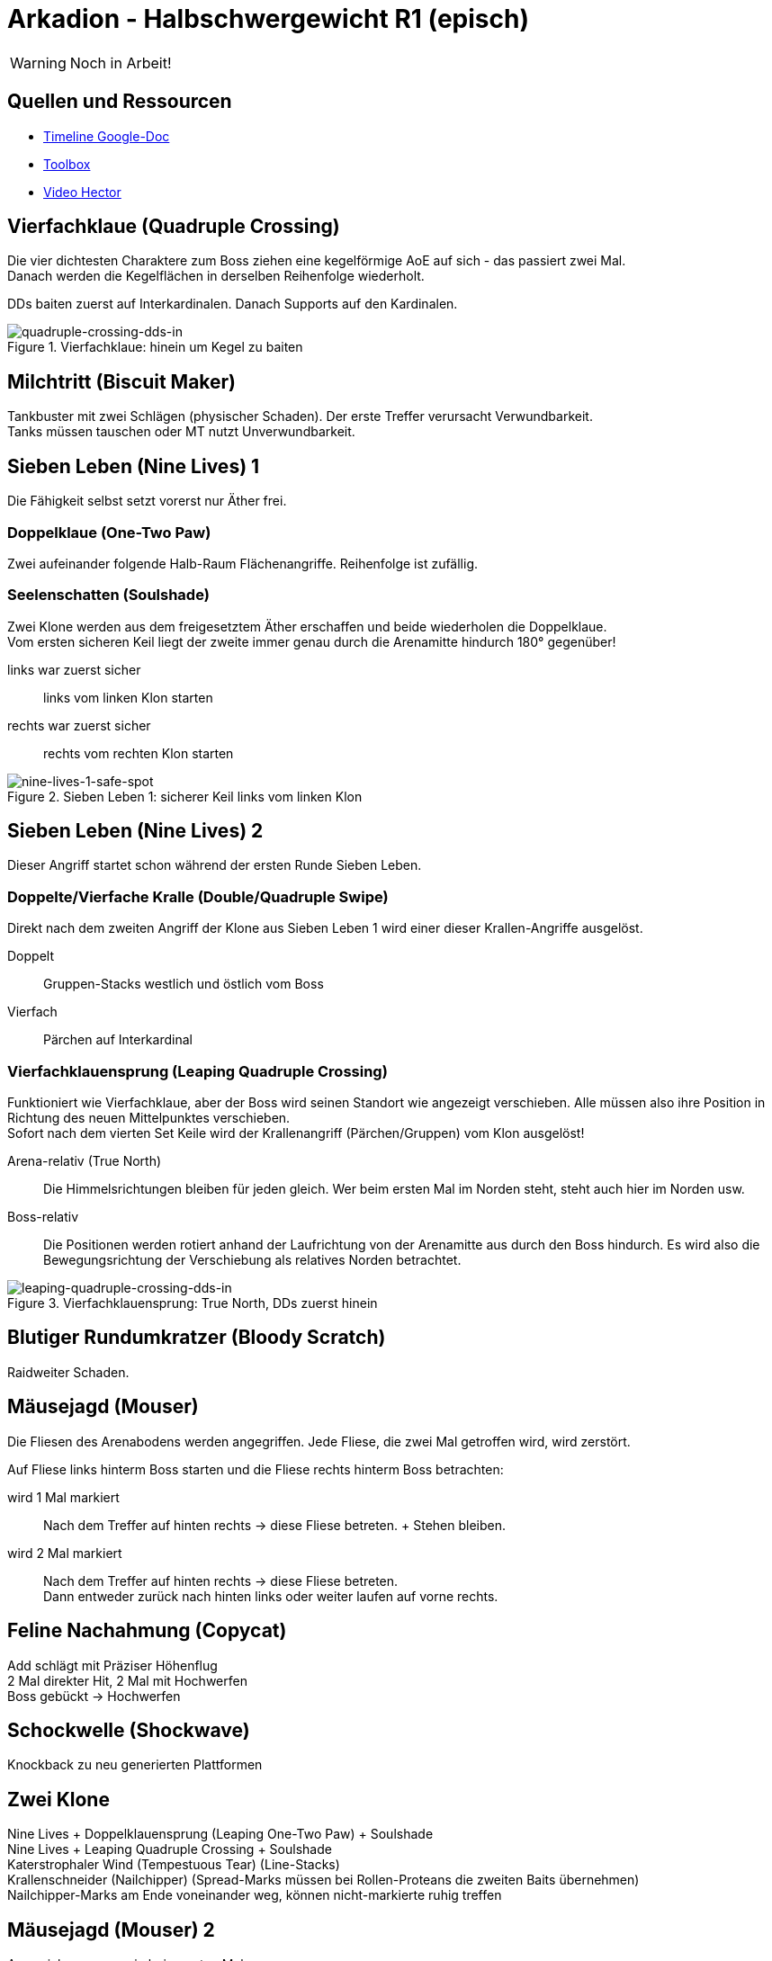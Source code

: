 = Arkadion - Halbschwergewicht R1 (episch)

WARNING: Noch in Arbeit!

== Quellen und Ressourcen
* https://docs.google.com/spreadsheets/d/1Hoah22L9LH6BeuWMPUve2LBTIVnJi0m1sLX2T1osioQ/edit?gid=635742920#gid=635742920[Timeline Google-Doc]
* https://ff14.toolboxgaming.space/?id=466698136332271&preview=1[Toolbox]
* https://www.youtube.com/watch?v=9UB5x8JzAiQ&ab_channel=HectorHectorson-HectorLectures[Video Hector]

//== Chat-Makros

//== Marks

== Vierfachklaue (Quadruple Crossing)
Die vier dichtesten Charaktere zum Boss ziehen eine kegelförmige AoE auf sich - das passiert zwei Mal. +
Danach werden die Kegelflächen in derselben Reihenfolge wiederholt.

DDs baiten zuerst auf Interkardinalen. Danach Supports auf den Kardinalen.

.Vierfachklaue: hinein um Kegel zu baiten
image::m1s/quadruple-crossing-dds-in.png[quadruple-crossing-dds-in]

== Milchtritt (Biscuit Maker)
Tankbuster mit zwei Schlägen (physischer Schaden). Der erste Treffer verursacht Verwundbarkeit. +
Tanks müssen tauschen oder MT nutzt Unverwundbarkeit.

== Sieben Leben (Nine Lives) 1
Die Fähigkeit selbst setzt vorerst nur Äther frei.

=== Doppelklaue (One-Two Paw)
Zwei aufeinander folgende Halb-Raum Flächenangriffe. Reihenfolge ist zufällig.

=== Seelenschatten (Soulshade)
Zwei Klone werden aus dem freigesetztem Äther erschaffen und beide wiederholen die Doppelklaue. +
Vom ersten sicheren Keil liegt der zweite immer genau durch die Arenamitte hindurch 180° gegenüber!

links war zuerst sicher::
links vom linken Klon starten

rechts war zuerst sicher::
rechts vom rechten Klon starten

.Sieben Leben 1: sicherer Keil links vom linken Klon
image::m1s/nine-lives-1.png[nine-lives-1-safe-spot]

== Sieben Leben (Nine Lives) 2
Dieser Angriff startet schon während der ersten Runde Sieben Leben.

=== Doppelte/Vierfache Kralle (Double/Quadruple Swipe)
Direkt nach dem zweiten Angriff der Klone aus Sieben Leben 1 wird einer dieser Krallen-Angriffe ausgelöst.

Doppelt::
Gruppen-Stacks westlich und östlich vom Boss

Vierfach::
Pärchen auf Interkardinal


// Seelenschatten

=== Vierfachklauensprung (Leaping Quadruple Crossing)
Funktioniert wie Vierfachklaue, aber der Boss wird seinen Standort wie angezeigt verschieben. Alle müssen also ihre Position in Richtung des neuen Mittelpunktes verschieben. +
Sofort nach dem vierten Set Keile wird der Krallenangriff (Pärchen/Gruppen) vom Klon ausgelöst!

Arena-relativ (True North)::
Die Himmelsrichtungen bleiben für jeden gleich. Wer beim ersten Mal im Norden steht, steht auch hier im Norden usw.

Boss-relativ::
Die Positionen werden rotiert anhand der Laufrichtung von der Arenamitte aus durch den Boss hindurch. Es wird also die Bewegungsrichtung der Verschiebung als relatives Norden betrachtet.

.Vierfachklauensprung: True North, DDs zuerst hinein
image::m1s/leaping-quadruple-crossing-dds-in.png[leaping-quadruple-crossing-dds-in]

== Blutiger Rundumkratzer (Bloody Scratch)
Raidweiter Schaden.

== Mäusejagd (Mouser)
Die Fliesen des Arenabodens werden angegriffen. Jede Fliese, die zwei Mal getroffen wird, wird zerstört.

Auf Fliese links hinterm Boss starten und die Fliese rechts hinterm Boss betrachten:

wird 1 Mal markiert::
Nach dem Treffer auf hinten rechts -> diese Fliese betreten. + Stehen bleiben.

wird 2 Mal markiert::
Nach dem Treffer auf hinten rechts -> diese Fliese betreten. +
Dann entweder zurück nach hinten links oder weiter laufen auf vorne rechts.

== Feline Nachahmung (Copycat)
Add schlägt mit Präziser Höhenflug +
2 Mal direkter Hit, 2 Mal mit Hochwerfen +
Boss gebückt -> Hochwerfen

//Milchtritt

== Schockwelle (Shockwave)
Knockback zu neu generierten Plattformen

== Zwei Klone
Nine Lives + Doppelklauensprung (Leaping One-Two Paw) + Soulshade +
Nine Lives + Leaping Quadruple Crossing + Soulshade +
Katerstrophaler Wind (Tempestuous Tear) (Line-Stacks) +
Krallenschneider (Nailchipper) (Spread-Marks müssen bei Rollen-Proteans die zweiten Baits übernehmen) +
Nailchipper-Marks am Ende voneinander weg, können nicht-markierte ruhig treffen

// Raidwide

== Mäusejagd (Mouser) 2
Ausweichen genau wie beim ersten Mal

=== Überschattung (Overshadow)
Line-Stack

=== Spreizklaue (Splintering Nails)
Rollen-Stacks + 
Tanks -> Heiler -> DDs

// tb
// shockwave

== Katzenterror (Raining Cats)
Tethers

== Feliner Beutezug (Copycat)
Devour mit Halb-Raum

== Mäusejagd (Mouser) Enrage
alle Plattformen werden zerstört
